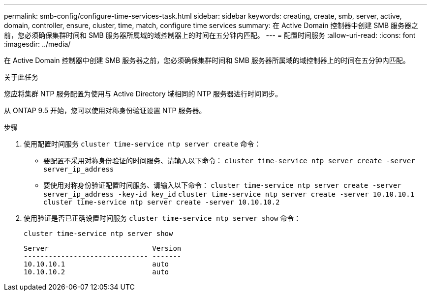 ---
permalink: smb-config/configure-time-services-task.html 
sidebar: sidebar 
keywords: creating, create, smb, server, active, domain, controller, ensure, cluster, time, match, configure time services 
summary: 在 Active Domain 控制器中创建 SMB 服务器之前，您必须确保集群时间和 SMB 服务器所属域的域控制器上的时间在五分钟内匹配。 
---
= 配置时间服务
:allow-uri-read: 
:icons: font
:imagesdir: ../media/


[role="lead"]
在 Active Domain 控制器中创建 SMB 服务器之前，您必须确保集群时间和 SMB 服务器所属域的域控制器上的时间在五分钟内匹配。

.关于此任务
您应将集群 NTP 服务配置为使用与 Active Directory 域相同的 NTP 服务器进行时间同步。

从 ONTAP 9.5 开始，您可以使用对称身份验证设置 NTP 服务器。

.步骤
. 使用配置时间服务 `cluster time-service ntp server create` 命令：
+
** 要配置不采用对称身份验证的时间服务、请输入以下命令： `cluster time-service ntp server create -server server_ip_address`
** 要使用对称身份验证配置时间服务、请输入以下命令： `cluster time-service ntp server create -server server_ip_address -key-id key_id`
`cluster time-service ntp server create -server 10.10.10.1` `cluster time-service ntp server create -server 10.10.10.2`


. 使用验证是否已正确设置时间服务 `cluster time-service ntp server show` 命令：
+
`cluster time-service ntp server show`

+
[listing]
----

Server                         Version
------------------------------ -------
10.10.10.1                     auto
10.10.10.2                     auto
----

